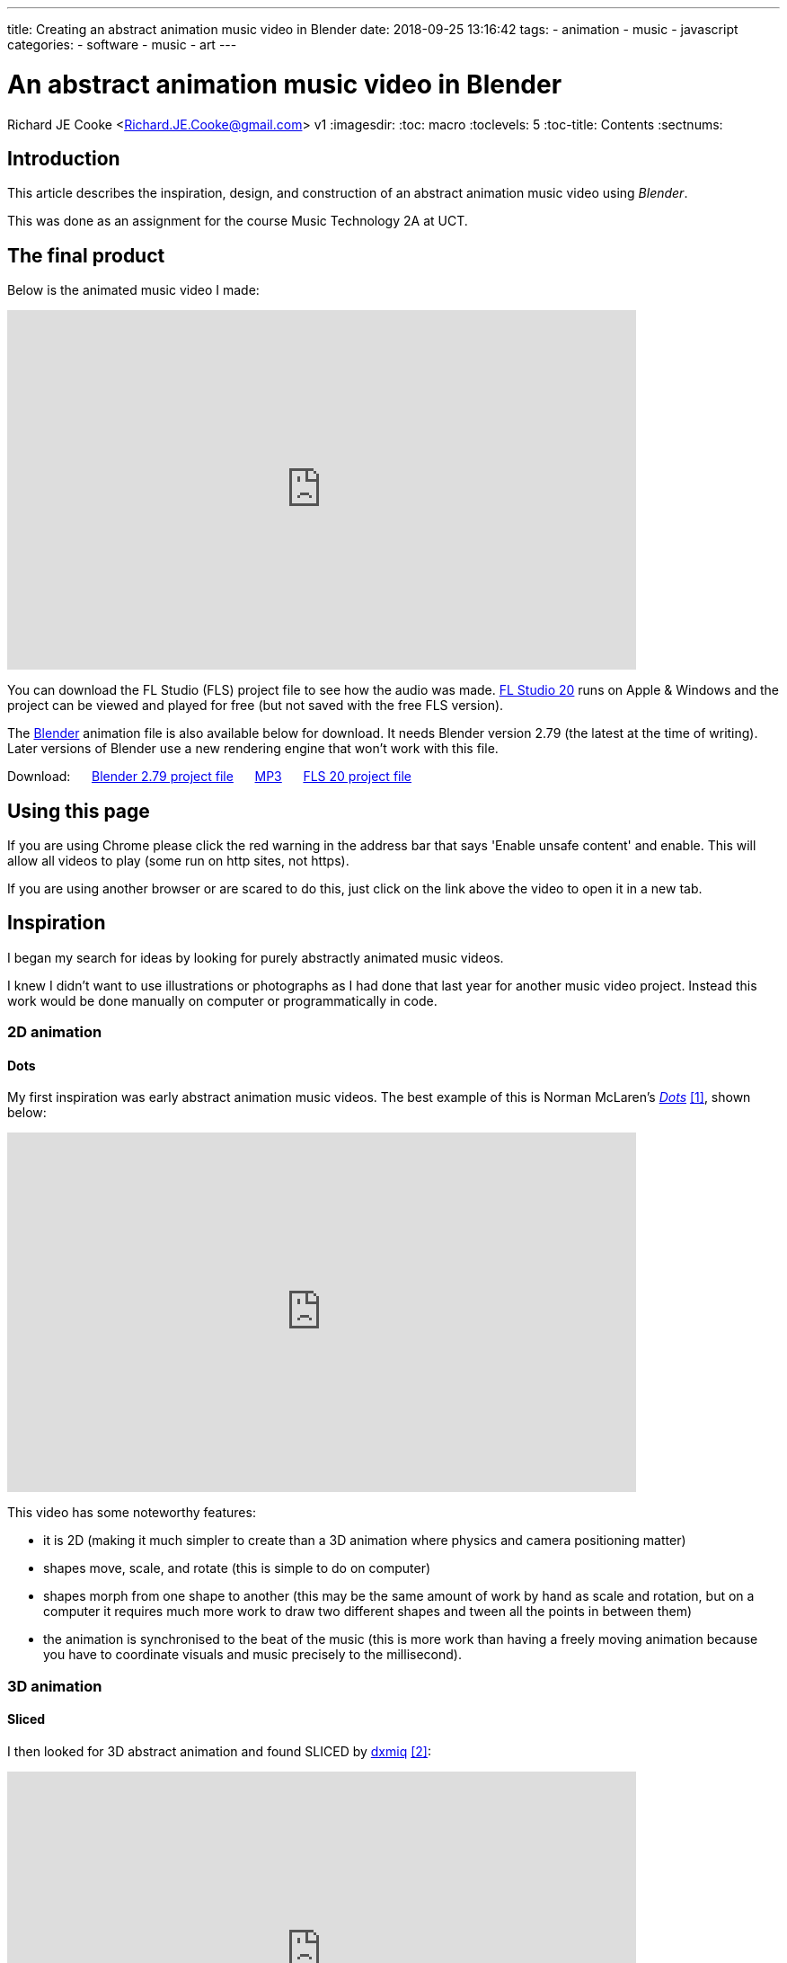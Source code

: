 ---
title: Creating an abstract animation music video in Blender
date: 2018-09-25 13:16:42
tags:
  - animation
  - music
  - javascript
categories:
  - software
  - music
  - art
---

//asciidoc metadata ------------------------------------------
# An abstract animation music video in Blender
Richard JE Cooke <Richard.JE.Cooke@gmail.com>
v1
:imagesdir:
:toc: macro
:toclevels: 5
:toc-title: Contents
:sectnums:

// https://asciidoctor.org/docs/user-manual


// table of contents --------------------------------------------
toc::[]

== Introduction
This article describes the inspiration, design, and construction of an abstract animation music video using _Blender_.

This was done as an assignment for the course Music Technology 2A at UCT.

== The final product
Below is the animated music video I made:

video::F_PfTrxxxzo[youtube, width=700, height=400, theme=dark]

You can download the FL Studio (FLS) project file to see how the audio was made. https://www.image-line.com/downloads/flstudiodownload.html[FL Studio 20] runs on Apple & Windows and the project can be viewed and played for free (but not saved with the free FLS version).

The https://www.blender.org/download/[Blender] animation file is also available below for download. It needs Blender version 2.79 (the latest at the time of writing). Later versions of Blender use a new rendering engine that won't work with this file.

++++
Download:
&nbsp;&nbsp;&nbsp;&nbsp;
<a href='animation.blend'>Blender 2.79 project file</a>
&nbsp;&nbsp;&nbsp;&nbsp;
<a href='2018-09%20-%20Richard%20JE%20Cooke%20-%20Prime%20Directive%20-%20Version%206.mp3'>MP3</a>
&nbsp;&nbsp;&nbsp;&nbsp;
<a href='2018-09%20-%20Richard%20JE%20Cooke%20-%20Prime%20Directive%20-%20Version%206.flp'>FLS 20 project file</a>
++++

== Using this page
If you are using Chrome please click the red warning in the address bar that says 'Enable unsafe content' and enable.
This will allow all videos to play (some run on http sites, not https).

If you are using another browser or are scared to do this, just click on the link above the video to open it in a new tab.

== Inspiration
I began my search for ideas by looking for purely abstractly animated music videos.

I knew I didn't want to use illustrations or photographs as I had done that last year for another music video project.
Instead this work would be done manually on computer or programmatically in code.

=== 2D animation

==== Dots

My first inspiration was early abstract animation music videos. The best example of this is Norman McLaren's https://www.youtube.com/watch?v=E3-vsKwQ0Cg[_Dots_] <<ref_dots>>, shown below:

video::E3-vsKwQ0Cg[youtube, width=700, height=400, theme=dark]

This video has some noteworthy features:

* it is 2D (making it much simpler to create than a 3D animation where physics and camera positioning matter)
* shapes move, scale, and rotate (this is simple to do on computer)
* shapes morph from one shape to another (this may be the same amount of work by hand as scale and rotation, but on a computer it requires much more work to draw two different shapes and tween all the points in between them)
* the animation is synchronised to the beat of the music (this is more work than having a freely moving animation because you have to coordinate visuals and music precisely to the millisecond).

=== 3D animation

==== Sliced
I then looked for 3D abstract animation and found SLICED by https://vimeo.com/69668299[dxmiq] <<ref_sliced>>:

video::69668299[vimeo, width=700, height=400, theme=dark]

This looks pretty and impressive but I imagine is quite simple to make.
I would simply draw a long line of shapes and then automate the camera to move down the line, with a clipping plane "slicing" the shapes as the camera passes along them.

==== Annihilation
An example of Hollywood level commercial production is the fantastic work by _Milk_ _VFX_ on the film https://www.youtube.com/watch?v=L6gwu8cOfVk[_Annihilation_], created in _Houdini_ <<ref_mandelbulb>>.

video::L6gwu8cOfVk[youtube, width=700, height=400, theme=dark]
This is obviously the ultimate goal for a musical animation, but is possible only with a paid experienced VFX team, and weeks of paid rendering on a server farm.

This video also is the basis for my musical inspiration.
It is synthesized, complex, and vague, but has clear melodic elements and rhythm.

=== Programmatic animation

==== Preflight nerves
I had made an application for _TEDx Cape Town_ a few years ago that pulled tweets from _Twitter_ that were tagged with the conference hashtag and displayed them on a giant projector on the wall.
I thought about something similar for a music video and searched to see if anything like this had been done before. It has, by Brightly for their song https://www.youtube.com/watch?v=hMaeY0aP1xQ[_Preflight nerves_] <<ref_tweetvid>>:

video::hMaeY0aP1xQ[youtube, width=700, height=400, theme=dark]
The video above is static, but the one on their http://tweetflight.wearebrightly.com[website] pulls fresh tweets to match the song lyrics in realtime each time you play it.

==== Dennis

I then discovered the most impressive video yet. http://www.dennis.video[_Dennis_] is a procedurally generated 3D animated, gesture interactive, beat synchronised music video <<ref_dennis>>:

+++
<iframe src='http://www.dennis.video' width='700px' height='400px'></iframe>
+++

The animation was programmed in https://threejs.org/[three.js].
It is very smooth and quick to render as it uses modern web browsers' support for the graphics processing unit (GPU) by using WebGL.
Finally, the animation was synchronised to the beat of the song by using WebAudio's native analysis capability.

This video shows the power you have when you don't have to animate every shape manually, but can write code to create and manipulate the shapes and camera for you.

== Software tools
After getting some idea of what could be created I began to look for free software tools to work in.

=== 2D animation

==== Synfig Studio

For 2D vector animation the best tool I could find was Synfig Studio <<ref_synfig>>.

image::https://i1.wp.com/www.synfig.org/wp-content/uploads/2018/02/screenshot-07.png[Synfig Studio, 700, 400]

Synfig allows you to draw complex vector shapes directly into the application or import external images.
Each object's properties (e.g. size, rotation, outline, color, etc.) can be independently altered at any point (keyframe) in an animation of any length.
Synfig will then automically fill in (tween) the animation between each keyframe.
It also supports advanced functions like masking layers, blend modes, duplication and time manipuation, and skeleton animation.

Synfig would be the perfect tool to make something simple like _Dots_ and I was able to work through all the tutorials in a day.

==== two.js

For 2D programmatic animation the best framework I found was https://two.js.org/examples/[two.js] <<ref_twojs>>.

+++
<iframe src='https://two.js.org/examples' width='700px' height='600px'></iframe>
+++

two.js would be best for creating a video like _Dots_ but with much more complexity and movement, or for creating something with text, like _Preflight nerves_.


=== 3D animation

==== Blender & Grease Pencil

https://www.blender.org[Blender] is the undisputed champion of free 3D modelling and animation software.
It has been around for years and its features rival industry standards like _Maya_.

Recently Blender has also added powerful capabilities for beautiful 2D illustrated animations through its https://vimeo.com/155635261[_grease pencil_] tool (which used to be a simple way for animators to annotate their work quickly for later use) <<ref_greasepencil>>.

video::155635261[vimeo, width=700, height=400, theme=dark, start=20]

Plain Blender would be the best tool for making a video like _SLICED_.

Blender with Grease Pencil would be the best tool for making something like _Dots_, but with 3D effects.

The problem is that Blender takes at least a week of learning and practising to become proficient at the basics, and I didn't have the time or skill for that.

=== Programmatic 3D animation

==== three.js

The best framework I could find for 3D programmatic animation was https://threejs.org[three.js] <<ref_threejs>>.
It was used for the _Dennis_ video above and supports almost anything you could imagine.

Move your mouse through the birds below to scatter them.

+++
<iframe src='https://threejs.org/examples/#webgl_gpgpu_birds' width='700px' height='600px'></iframe>
+++

There is a competitor made by Microsoft, called https://doc.babylonjs.com[Babylon.js], which is more suited to game development as it simplifies commonly used functions like lighting, but three.js is well established.

== Construction
I decided to write a little story about an acoustic bass meeting a modern synthesiser and having a conversation/song.
The _Annihilation_ movie inspired me to finish the story by having the bass being transfigured into a more evolved creature by meeting the synthesiser.

=== Audio
I wrote the audio in FLS as it is an excellent choice for making electronic music fast.

I particularly enjoy the ability to put snippets of MIDI and automation into a library of clips which can then be cloned, reused, and rearranged easily.
As far as I know no other DAW other than https://www.tracktion.com/products/waveform[Tracktion's Waveform] and possibly https://www.presonus.com/products/Studio-One[Studio One] can do this.

It also has a fully scalable vector graphic interface, and the hotkeys enable me to switch between the playlist and each MIDI clip incredibly quickly.

Below is an image of the track. You can zoom in to see the labels of each section.

image::song.png[]

The disadvantage of FLS compared to the other DAW I use, _Reaper_, is that it has poor routing. To overcome this, and route one MIDI clip to multiple instruments to create the complex sounds for each character in the animation, I used _Patcher_ for almost every instrument track.

image::patcher.png[]

Finally, _Effector_ is plugin that provides useful special effects, like bitcrushng, vocal formants, and flanging.

image::effector.png[]

I wrote the music at 120 bpm so it was easy to synchronise with the video (where each second is simply two beats).

For the sounds themselves I used the _Sytrus_ and _Harmor_ synths with preset sounds to save as much time as possible.
I used only synthesizers, no samples, as I find it easier to work with MIDI.

=== Video

I spend a few days writing the video in _three.js_ but quickly encountered difficulties.
It's hard to programmatically specify what you want to happen on screen if you can't see it and are completely new to 3D graphics.
Finding errors and fixing them is difficult. And documentation is lacking.

So I decided to switch to Blender. This took a week to learn from reading a couple of tutorials.
But the good thing was all my questions could be answered within an hour by asking on the forum, so I never got stuck on a problem.

Putting two shapes on the screen and using keyframes to animate them was easy.
The time consuming task was synchronising the video and audio.
I also had to learn some intermediate techniques:

- using an orthographic camera for the 2D section of the video, then switching to perspective for the 3D section
- animating the camera to move in a circle while tracking the center of the scene
- understanding the differences in the Internal and Cycles renderers and how to choose the right one and perform my renders in less than a day.

Finally, I didn't have time to do interesting textures or particle effects, which would have greatly improved the impressiveness of the evolved bass in the second half of the video. I tried these, but couldn't get them to work with my limited skills.

==== Converting .png to video

Blender outputs each frame as a png rather than exporting video, so if your computer restarts you don't lose hours of rendering.

To convert the .pngs and my mp3 file to a video I used the command:

[source,dos]
----
ffmpeg -framerate 60 -i temp%4d.png -i a.mp3 -start_number 0000  -vcodec libx264  -crf 16 -r 60  output.mp4
----


== Critique & conclusion

Overall this was a useful experience and I learnt a great deal about animation and the available options.

The audio part took only a few hours and suits the idea I was trying to convey quite well.
The video is suited to the audio too, but is clearly the work of an absolute beginner in modelling and animation.
I think using simple abstract shapes allows the audience member's mind to freely interpret the experience.

However, I don't think this is much of a contribution to art overall.
While the idea is fun, it is not original, and the graphical execution would need a lot more work to make it of a professional standard.

// page break
<<<

// bibliography --------------------------------------------
[bibliography]
== References
_All Internet resources were accessed on 25 September 2018._

* [[[ref_dots, 1]]] YouTube - thecipo. Normal McLaren - Dots (1940) [Internet]. 2007. Available from: https://www.youtube.com/watch?v=E3-vsKwQ0Cg.

* [[[ref_sliced, 2]]] Vimeo - dxmiq. SLICED [Internet]. 2013. Available from: https://vimeo.com/69668299.

* [[[ref_mandelbulb, 3]]] vfxblog.com. Mandelbulbs, mutations, and motion capture: the visual effects of Annihilation [Internet interview]. VFXBLOG. 2018. Available from: https://vfxblog.com/2018/03/12/mandelbulbs-mutations-and-motion-capture-the-visual-effects-of-annihilation/.

* [[[ref_tweetvid, 4]]] Medium.com - Charlie Gleason. Making An Interactive Music Video With WebGL [Internet]. 2015. Available from: https://medium.com/superhighfives/making-a-music-video-f60757ceb4cf.

* [[[ref_dennis, 5]]] Brower BM and popcorn_10. Dennis [Internet music video]. n.d. Available from: http://www.dennis.video/#about.

* [[[ref_synfig, 6]]] Synfig.org. Synfig Studio [Internet]. 2018. Available from: https://www.synfig.org.

* [[[ref_twojs, 7]]] Two.js [Internet]. 2018. Available from: https://two.js.org/examples.

* [[[ref_greasepencil, 8]]] Blender 2.79 manual. User Interface » Grease Pencil » Introduction [Internet]. 2018. Available from: https://docs.blender.org/manual/ko/dev/interface/grease_pencil/introduction.html.

* [[[ref_threejs, 9]]] Three.js [Internet]. 2018. Available from: https://threejs.org.
